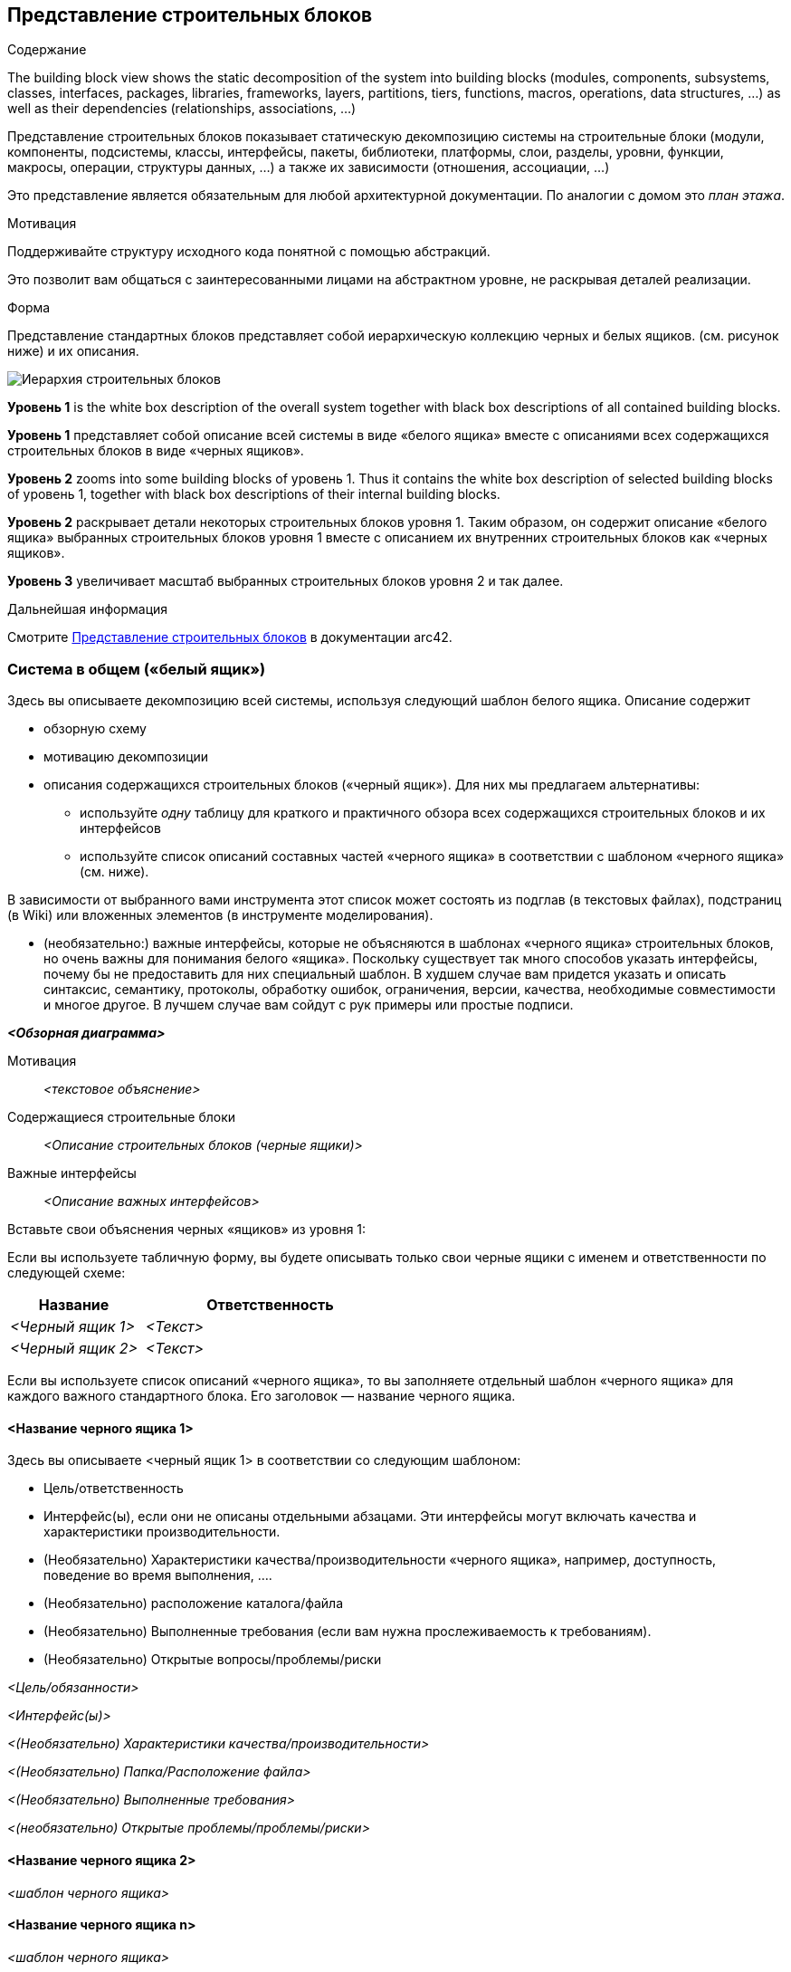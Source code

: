 ifndef::imagesdir[:imagesdir: ../images]

[[section-building-block-view]]


== Представление строительных блоков

[role="arc42help"]
****
.Содержание
The building block view shows the static decomposition of the system into building blocks (modules, components, subsystems, classes, interfaces, packages, libraries, frameworks, layers, partitions, tiers, functions, macros, operations, data structures, ...) as well as their dependencies (relationships, associations, ...)

Представление строительных блоков показывает статическую декомпозицию системы на строительные блоки (модули, компоненты, подсистемы, классы, интерфейсы, пакеты, библиотеки, платформы, слои, разделы, уровни, функции, макросы, операции, структуры данных, ...) а также их зависимости (отношения, ассоциации, ...)

Это представление является обязательным для любой архитектурной документации.
По аналогии с домом это _план этажа_.

.Мотивация
Поддерживайте структуру исходного кода понятной с помощью абстракций.

Это позволит вам общаться с заинтересованными лицами на абстрактном уровне, не раскрывая деталей реализации.

.Форма
Представление стандартных блоков представляет собой иерархическую коллекцию черных и белых ящиков.
(см. рисунок ниже) и их описания.

image::05_building_blocks-EN.png["Иерархия строительных блоков"]

*Уровень 1* is the white box description of the overall system together with black
box descriptions of all contained building blocks.

*Уровень 1* представляет собой описание всей системы в виде «белого ящика» вместе с описаниями всех содержащихся строительных блоков в виде «черных ящиков».

*Уровень 2* zooms into some building blocks of уровень 1.
Thus it contains the white box description of selected building blocks of уровень 1, together with black box descriptions of their internal building blocks.

*Уровень 2* раскрывает детали некоторых строительных блоков уровня 1.
Таким образом, он содержит описание «белого ящика» выбранных строительных блоков уровня 1 вместе с описанием их внутренних строительных блоков как «черных ящиков».

*Уровень 3* увеличивает масштаб выбранных строительных блоков уровня 2 и так далее.

.Дальнейшая информация

Смотрите https://docs.arc42.org/section-5/[Представление строительных блоков] в документации arc42.

****

=== Система в общем («белый ящик»)

[role="arc42help"]
****
Здесь вы описываете декомпозицию всей системы, используя следующий шаблон белого ящика. Описание содержит

* обзорную схему
* мотивацию декомпозиции
* описания содержащихся строительных блоков («черный ящик»). Для них мы предлагаем альтернативы:

** используйте _одну_ таблицу для краткого и практичного обзора всех содержащихся строительных блоков и их интерфейсов
** используйте список описаний составных частей «черного ящика» в соответствии с шаблоном «черного ящика» (см. ниже).

В зависимости от выбранного вами инструмента этот список может состоять из подглав (в текстовых файлах), подстраниц (в Wiki) или вложенных элементов (в инструменте моделирования).


* (необязательно:) важные интерфейсы, которые не объясняются в шаблонах «черного ящика» строительных блоков, но очень важны для понимания белого «ящика».
Поскольку существует так много способов указать интерфейсы, почему бы не предоставить для них специальный шаблон.
В худшем случае вам придется указать и описать синтаксис, семантику, протоколы, обработку ошибок,
ограничения, версии, качества, необходимые совместимости и многое другое.
В лучшем случае вам сойдут с рук примеры или простые подписи.

****

_**<Обзорная диаграмма>**_

Мотивация::

_<текстовое объяснение>_


Содержащиеся строительные блоки::
_<Описание строительных блоков (черные ящики)>_

Важные интерфейсы::
_<Описание важных интерфейсов>_

[role="arc42help"]
****

Вставьте свои объяснения черных «ящиков» из уровня 1:

Если вы используете табличную форму, вы будете описывать только свои черные ящики с именем и
ответственности по следующей схеме:

[cols="1,2" options="header"]
|===
| **Название** | **Ответственность**
| _<Черный ящик 1>_ | _<Текст>_
| _<Черный ящик 2>_ | _<Текст>_
|===


Если вы используете список описаний «черного ящика», то вы заполняете отдельный шаблон «черного ящика» для каждого важного стандартного блока.
Его заголовок — название черного ящика.

****


==== <Название черного ящика 1>

[role="arc42help"]
****

Здесь вы описываете <черный ящик 1>
в соответствии со следующим шаблоном:

* Цель/ответственность
* Интерфейс(ы), если они не описаны отдельными абзацами. Эти интерфейсы могут включать качества и характеристики производительности.
* (Необязательно) Характеристики качества/производительности «черного ящика», например, доступность, поведение во время выполнения, ....
* (Необязательно) расположение каталога/файла
* (Необязательно) Выполненные требования (если вам нужна прослеживаемость к требованиям).
* (Необязательно) Открытые вопросы/проблемы/риски

****

_<Цель/обязанности>_

_<Интерфейс(ы)>_

_<(Необязательно) Характеристики качества/производительности>_

_<(Необязательно) Папка/Расположение файла>_

_<(Необязательно) Выполненные требования>_

_<(необязательно) Открытые проблемы/проблемы/риски>_




==== <Название черного ящика 2>

_<шаблон черного ящика>_

==== <Название черного ящика n>

_<шаблон черного ящика>_


==== <Название интерфейса 1>

...

==== <Название интерфейса m>




=== Уровень 2

[role="arc42help"]
****
Здесь вы можете указать внутреннюю структуру (некоторых) строительных блоков первого уровня в виде «белого ящика».

Вы должны решить, какие строительные блоки вашей системы достаточно важны, чтобы оправдать такое подробное описание.
Пожалуйста, предпочтите релевантность полноте. Укажите важные, неожиданные, рискованные, сложные или изменчивые строительные блоки.
Исключите нормальные, простые, скучные или стандартизированные части вашей системы.
****

==== Белый ящик _<строительный блок 1>_

[role="arc42help"]
****
...описывает внутреннюю структуру _строительного блока 1_.

****

_<шаблон белого ящика>_

==== Белый ящик _<строительный блок 2>_


_<шаблон белого ящика>_

...

==== Белый ящик _<строительный блок m>_


_<шаблон белого ящика>_



=== Уровень 3

[role="arc42help"]
****

Если вам нужны более подробные уровни вашей архитектуры, скопируйте эту
часть arc42 для дополнительных уровней.
****


==== Белый ящик <_строительный блок x.1_>

[role="arc42help"]
****
Specifies the internal structure of _строительный блок x.1_.
****


_<шаблон белого ящика>_


==== Белый ящик <_строительный блок x.2_>

_<шаблон белого ящика>_



==== Белый ящик <_строительный блок y.1_>

_<шаблон белого ящика>_
